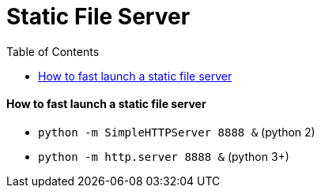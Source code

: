 = Static File Server
:toc:
:toc-placement!:

toc::[]

[[how-to-fast-launch-a-static-file-server]]
How to fast launch a static file server
^^^^^^^^^^^^^^^^^^^^^^^^^^^^^^^^^^^^^^^

* `python -m SimpleHTTPServer 8888 &` (python 2)
* `python -m http.server 8888 &` (python 3+)

